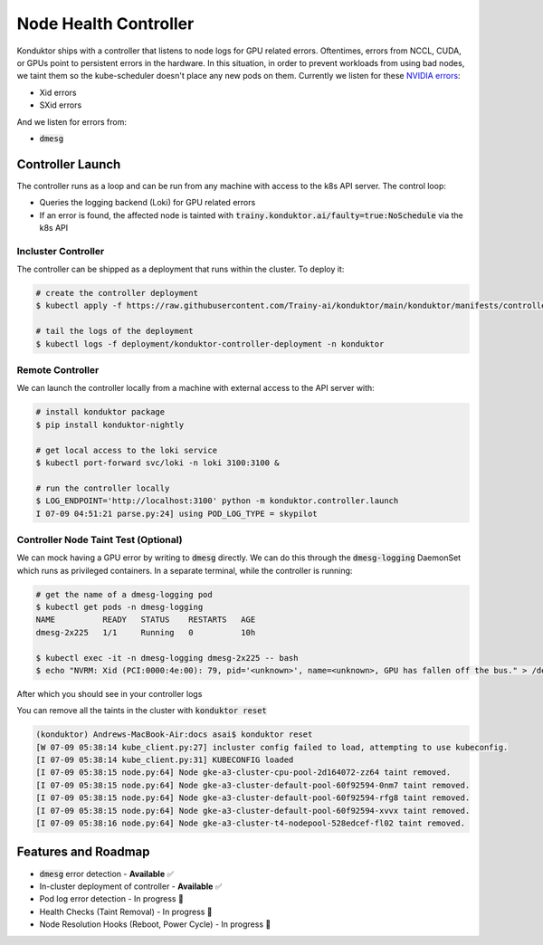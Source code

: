 .. _controller:

======================
Node Health Controller
======================

Konduktor ships with a controller that listens to node logs for GPU related errors. Oftentimes, errors from
NCCL, CUDA, or GPUs point to persistent errors in the hardware. In this situation, in order to prevent workloads
from using bad nodes, we taint them so the kube-scheduler doesn't place any new pods on them.
Currently we listen for these `NVIDIA errors <https://docs.nvidia.com/deploy/xid-errors/index.html>`_:

- Xid errors
- SXid errors

And we listen for errors from:

- :code:`dmesg`

Controller Launch
=================

The controller runs as a loop and can be run from any machine with access to the k8s API server. The control loop:

- Queries the logging backend (Loki) for GPU related errors
- If an error is found, the affected node is tainted with :code:`trainy.konduktor.ai/faulty=true:NoSchedule` via the k8s API

Incluster Controller
--------------------

The controller can be shipped as a deployment that runs within the cluster. To deploy it:

.. code-block:: console

    # create the controller deployment 
    $ kubectl apply -f https://raw.githubusercontent.com/Trainy-ai/konduktor/main/konduktor/manifests/controller_deployment.yaml

    # tail the logs of the deployment
    $ kubectl logs -f deployment/konduktor-controller-deployment -n konduktor

Remote Controller
-----------------

We can launch the controller locally from a machine with external access to the API server with:

.. code-block:: console

    # install konduktor package
    $ pip install konduktor-nightly

    # get local access to the loki service
    $ kubectl port-forward svc/loki -n loki 3100:3100 &

    # run the controller locally 
    $ LOG_ENDPOINT='http://localhost:3100' python -m konduktor.controller.launch
    I 07-09 04:51:21 parse.py:24] using POD_LOG_TYPE = skypilot

Controller Node Taint Test (Optional)
-------------------------------------

We can mock having a GPU error by writing to :code:`dmesg` directly. We can do this through
the :code:`dmesg-logging` DaemonSet which runs as privileged containers. In a separate terminal,
while the controller is running:

.. code-block:: console

    # get the name of a dmesg-logging pod
    $ kubectl get pods -n dmesg-logging
    NAME          READY   STATUS    RESTARTS   AGE
    dmesg-2x225   1/1     Running   0          10h

    $ kubectl exec -it -n dmesg-logging dmesg-2x225 -- bash
    $ echo "NVRM: Xid (PCI:0000:4e:00): 79, pid='<unknown>', name=<unknown>, GPU has fallen off the bus." > /dev/kmsg

After which you should see in your controller logs

.. code-block:: console
    :emphasize-lines: 1-1,4-4

    [I 07-09 05:37:45 parse.py:128] node `gke-a3-cluster-gpu-pool-2d164072-zz64` has dmesg error: [538441.007373] NVRM: Xid (PCI:0000:4e:00): 79, pid='<unknown>', name=<unknown>, GPU has fallen off the bus.
    [W 07-09 05:37:45 kube_client.py:27] incluster config failed to load, attempting to use kubeconfig.
    [I 07-09 05:37:45 kube_client.py:31] KUBECONFIG loaded
    [I 07-09 05:37:45 node.py:98] Node gke-a3-cluster-gpu-pool-2d164072-zz64 tainted.

    # in a separate terminal you can verify
    $ kubectl describe pod gke-a3-cluster-gpu-pool-2d164072-zz64 | grep trainy
    trainy.konduktor.ai/faulty=true:NoSchedule

You can remove all the taints in the cluster with :code:`konduktor reset`

.. code-block:: console

    (konduktor) Andrews-MacBook-Air:docs asai$ konduktor reset
    [W 07-09 05:38:14 kube_client.py:27] incluster config failed to load, attempting to use kubeconfig.
    [I 07-09 05:38:14 kube_client.py:31] KUBECONFIG loaded
    [I 07-09 05:38:15 node.py:64] Node gke-a3-cluster-cpu-pool-2d164072-zz64 taint removed.
    [I 07-09 05:38:15 node.py:64] Node gke-a3-cluster-default-pool-60f92594-0nm7 taint removed.
    [I 07-09 05:38:15 node.py:64] Node gke-a3-cluster-default-pool-60f92594-rfg8 taint removed.
    [I 07-09 05:38:15 node.py:64] Node gke-a3-cluster-default-pool-60f92594-xvvx taint removed.
    [I 07-09 05:38:16 node.py:64] Node gke-a3-cluster-t4-nodepool-528edcef-fl02 taint removed.

Features and Roadmap
====================
- :code:`dmesg` error detection - **Available** ✅
- In-cluster deployment of controller - **Available** ✅
- Pod log error detection - In progress 🚧
- Health Checks (Taint Removal) - In progress 🚧
- Node Resolution Hooks (Reboot, Power Cycle) - In progress 🚧